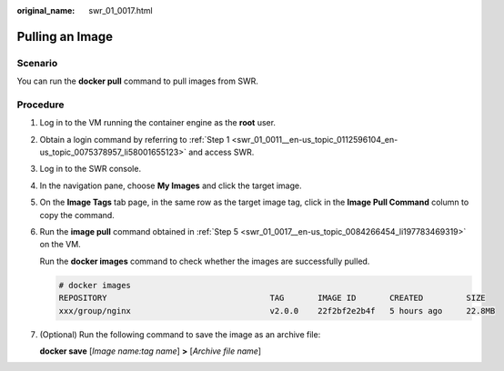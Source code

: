 :original_name: swr_01_0017.html

.. _swr_01_0017:

Pulling an Image
================

Scenario
--------

You can run the **docker pull** command to pull images from SWR.

Procedure
---------

#. Log in to the VM running the container engine as the **root** user.

#. Obtain a login command by referring to :ref:`Step 1 <swr_01_0011__en-us_topic_0112596104_en-us_topic_0075378957_li58001655123>` and access SWR.

#. Log in to the SWR console.

#. In the navigation pane, choose **My Images** and click the target image.

#. .. _swr_01_0017__en-us_topic_0084266454_li197783469319:

   On the **Image Tags** tab page, in the same row as the target image tag, click |image1| in the **Image Pull Command** column to copy the command.

#. Run the **image pull** command obtained in :ref:`Step 5 <swr_01_0017__en-us_topic_0084266454_li197783469319>` on the VM.

   Run the **docker images** command to check whether the images are successfully pulled.

   .. code-block::

      # docker images
      REPOSITORY                                  TAG       IMAGE ID       CREATED         SIZE
      xxx/group/nginx                             v2.0.0    22f2bf2e2b4f   5 hours ago     22.8MB

#. (Optional) Run the following command to save the image as an archive file:

   **docker save** [*Image name:tag name*] **>** [*Archive file name*]

.. |image1| image:: /_static/images/en-us_image_0282767856.png
